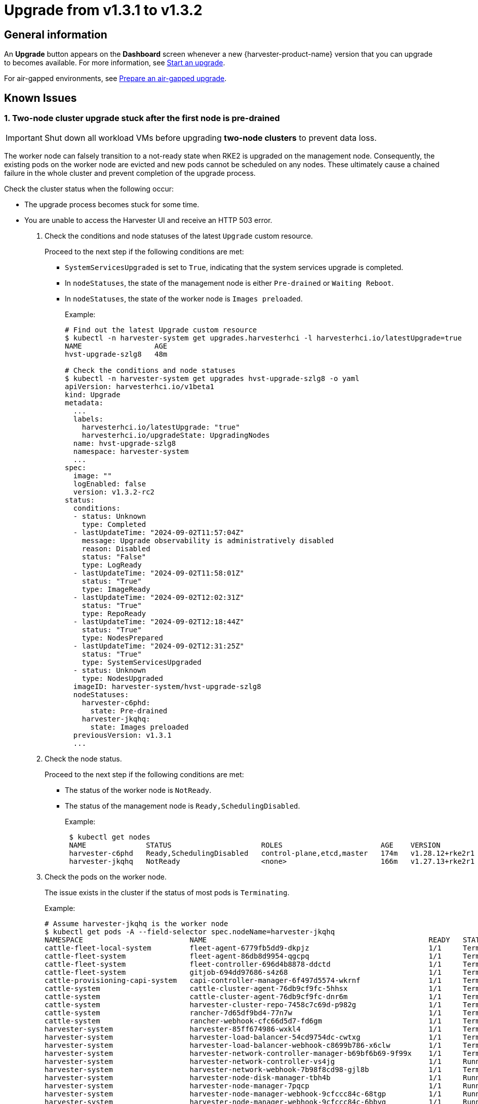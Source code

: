= Upgrade from v1.3.1 to v1.3.2

== General information

An *Upgrade* button appears on the *Dashboard* screen whenever a new {harvester-product-name} version that you can upgrade to becomes available. For more information, see xref:./upgrades.adoc#_start_an_upgrade[Start an upgrade].

For air-gapped environments, see xref:./upgrades.adoc#_prepare_an_air_gapped_upgrade[Prepare an air-gapped upgrade].

== Known Issues

=== 1. Two-node cluster upgrade stuck after the first node is pre-drained

[IMPORTANT]
====

Shut down all workload VMs before upgrading *two-node clusters* to prevent data loss.
====

The worker node can falsely transition to a not-ready state when RKE2 is upgraded on the management node. Consequently, the existing pods on the worker node are evicted and new pods cannot be scheduled on any nodes. These ultimately cause a chained failure in the whole cluster and prevent completion of the upgrade process.

Check the cluster status when the following occur:

* The upgrade process becomes stuck for some time.
+
* You are unable to access the Harvester UI and receive an HTTP 503 error.

. Check the conditions and node statuses of the latest `Upgrade` custom resource.
+
Proceed to the next step if the following conditions are met:
+
** `SystemServicesUpgraded` is set to `True`, indicating that the system services upgrade is completed.
+
** In `nodeStatuses`, the state of the management node is either `Pre-drained` or `Waiting Reboot`.
+
** In `nodeStatuses`, the state of the worker node is `Images preloaded`.
+
Example:
+
----
# Find out the latest Upgrade custom resource
$ kubectl -n harvester-system get upgrades.harvesterhci -l harvesterhci.io/latestUpgrade=true
NAME                 AGE
hvst-upgrade-szlg8   48m

# Check the conditions and node statuses
$ kubectl -n harvester-system get upgrades hvst-upgrade-szlg8 -o yaml
apiVersion: harvesterhci.io/v1beta1
kind: Upgrade
metadata:
  ...
  labels:
    harvesterhci.io/latestUpgrade: "true"
    harvesterhci.io/upgradeState: UpgradingNodes
  name: hvst-upgrade-szlg8
  namespace: harvester-system
  ...
spec:
  image: ""
  logEnabled: false
  version: v1.3.2-rc2
status:
  conditions:
  - status: Unknown
    type: Completed
  - lastUpdateTime: "2024-09-02T11:57:04Z"
    message: Upgrade observability is administratively disabled
    reason: Disabled
    status: "False"
    type: LogReady
  - lastUpdateTime: "2024-09-02T11:58:01Z"
    status: "True"
    type: ImageReady
  - lastUpdateTime: "2024-09-02T12:02:31Z"
    status: "True"
    type: RepoReady
  - lastUpdateTime: "2024-09-02T12:18:44Z"
    status: "True"
    type: NodesPrepared
  - lastUpdateTime: "2024-09-02T12:31:25Z"
    status: "True"
    type: SystemServicesUpgraded
  - status: Unknown
    type: NodesUpgraded
  imageID: harvester-system/hvst-upgrade-szlg8
  nodeStatuses:
    harvester-c6phd:
      state: Pre-drained
    harvester-jkqhq:
      state: Images preloaded
  previousVersion: v1.3.1
  ...
----
+
. Check the node status.
+
Proceed to the next step if the following conditions are met:
+
** The status of the worker node is `NotReady`.
** The status of the management node is `Ready,SchedulingDisabled`.
+
Example:
+
----
 $ kubectl get nodes
 NAME              STATUS                     ROLES                       AGE    VERSION
 harvester-c6phd   Ready,SchedulingDisabled   control-plane,etcd,master   174m   v1.28.12+rke2r1
 harvester-jkqhq   NotReady                   <none>                      166m   v1.27.13+rke2r1
----
+
. Check the pods on the worker node.
+
The issue exists in the cluster if the status of most pods is `Terminating`.
+
Example:
+
----
# Assume harvester-jkqhq is the worker node
$ kubectl get pods -A --field-selector spec.nodeName=harvester-jkqhq
NAMESPACE                         NAME                                                    READY   STATUS        RESTARTS       AGE
cattle-fleet-local-system         fleet-agent-6779fb5dd9-dkpjz                            1/1     Terminating   0              18m
cattle-fleet-system               fleet-agent-86db8d9954-qgcpq                            1/1     Terminating   2 (18m ago)    61m
cattle-fleet-system               fleet-controller-696d4b8878-ddctd                       1/1     Terminating   1 (19m ago)    29m
cattle-fleet-system               gitjob-694dd97686-s4z68                                 1/1     Terminating   1 (19m ago)    29m
cattle-provisioning-capi-system   capi-controller-manager-6f497d5574-wkrnf                1/1     Terminating   0              20m
cattle-system                     cattle-cluster-agent-76db9cf9fc-5hhsx                   1/1     Terminating   0              20m
cattle-system                     cattle-cluster-agent-76db9cf9fc-dnr6m                   1/1     Terminating   0              20m
cattle-system                     harvester-cluster-repo-7458c7c69d-p982g                 1/1     Terminating   0              27m
cattle-system                     rancher-7d65df9bd4-77n7w                                1/1     Terminating   0              31m
cattle-system                     rancher-webhook-cfc66d5d7-fd6gm                         1/1     Terminating   0              28m
harvester-system                  harvester-85ff674986-wxkl4                              1/1     Terminating   0              26m
harvester-system                  harvester-load-balancer-54cd9754dc-cwtxg                1/1     Terminating   0              20m
harvester-system                  harvester-load-balancer-webhook-c8699b786-x6clw         1/1     Terminating   0              20m
harvester-system                  harvester-network-controller-manager-b69bf6b69-9f99x    1/1     Terminating   0              178m
harvester-system                  harvester-network-controller-vs4jg                      1/1     Running       0              178m
harvester-system                  harvester-network-webhook-7b98f8cd98-gjl8b              1/1     Terminating   0              20m
harvester-system                  harvester-node-disk-manager-tbh4b                       1/1     Running       0              26m
harvester-system                  harvester-node-manager-7pqcp                            1/1     Running       0              178m
harvester-system                  harvester-node-manager-webhook-9cfccc84c-68tgp          1/1     Running       0              20m
harvester-system                  harvester-node-manager-webhook-9cfccc84c-6bbvg          1/1     Running       0              20m
harvester-system                  harvester-webhook-565dc698b6-np89r                      1/1     Terminating   0              26m
harvester-system                  hvst-upgrade-szlg8-apply-manifests-4rmjw                0/1     Completed     0              33m
harvester-system                  virt-api-6fb7d97b68-cbc5m                               1/1     Terminating   0              20m
harvester-system                  virt-api-6fb7d97b68-gqg5c                               1/1     Terminating   0              23m
harvester-system                  virt-controller-67d8b4c75c-5qz9x                        1/1     Terminating   0              24m
harvester-system                  virt-controller-67d8b4c75c-bdf8w                        1/1     Terminating   2 (18m ago)    23m
harvester-system                  virt-handler-xw98h                                      1/1     Running       0              24m
harvester-system                  virt-operator-6c98db546-brgnx                           1/1     Terminating   2 (18m ago)    26m
kube-system                       harvester-snapshot-validation-webhook-b75f94bcb-95zlb   1/1     Terminating   0              20m
kube-system                       harvester-snapshot-validation-webhook-b75f94bcb-xfrmf   1/1     Terminating   0              20m
kube-system                       harvester-whereabouts-tdr5g                             1/1     Running       1 (178m ago)   178m
kube-system                       helm-install-rke2-ingress-nginx-4wt4j                   0/1     Terminating   0              15m
kube-system                       helm-install-rke2-metrics-server-jn58m                  0/1     Terminating   0              15m
kube-system                       kube-proxy-harvester-jkqhq                              1/1     Running       0              178m
kube-system                       rke2-canal-wfpch                                        2/2     Running       0              178m
kube-system                       rke2-coredns-rke2-coredns-864fbd7785-t7k6t              1/1     Terminating   0              178m
kube-system                       rke2-coredns-rke2-coredns-autoscaler-6c87968579-rg6g4   1/1     Terminating   0              20m
kube-system                       rke2-ingress-nginx-controller-d4h25                     1/1     Running       0              178m
kube-system                       rke2-metrics-server-7f745dbddf-2mp5j                    1/1     Terminating   0              20m
kube-system                       rke2-multus-fsp94                                       1/1     Running       0              178m
kube-system                       snapshot-controller-65d5f465d9-5b2sb                    1/1     Terminating   0              20m
kube-system                       snapshot-controller-65d5f465d9-c264r                    1/1     Terminating   0              20m
longhorn-system                   backing-image-manager-c16a-7c90                         1/1     Terminating   0              54m
longhorn-system                   csi-attacher-5fbd66cf8-674vc                            1/1     Terminating   0              20m
longhorn-system                   csi-attacher-5fbd66cf8-725mn                            1/1     Terminating   0              20m
longhorn-system                   csi-attacher-5fbd66cf8-85k5d                            1/1     Terminating   0              20m
longhorn-system                   csi-provisioner-5b6ff8f4d4-97wsf                        1/1     Terminating   0              20m
longhorn-system                   csi-provisioner-5b6ff8f4d4-cbpm9                        1/1     Terminating   0              20m
longhorn-system                   csi-provisioner-5b6ff8f4d4-q7z58                        1/1     Terminating   0              19m
longhorn-system                   csi-resizer-74c5555748-6rmbf                            1/1     Terminating   0              20m
longhorn-system                   csi-resizer-74c5555748-fw2cw                            1/1     Terminating   0              20m
longhorn-system                   csi-resizer-74c5555748-p4nph                            1/1     Terminating   0              20m
longhorn-system                   csi-snapshotter-6bc4bcf4c5-6858b                        1/1     Terminating   0              20m
longhorn-system                   csi-snapshotter-6bc4bcf4c5-cqkbw                        1/1     Terminating   0              20m
longhorn-system                   csi-snapshotter-6bc4bcf4c5-mkqtg                        1/1     Terminating   0              20m
longhorn-system                   engine-image-ei-b0369a5d-2t4k4                          1/1     Running       0              178m
longhorn-system                   instance-manager-a5bd20597b82bcf3ba9d314620b7e670       1/1     Terminating   0              178m
longhorn-system                   longhorn-csi-plugin-x6bdg                               3/3     Running       0              178m
longhorn-system                   longhorn-driver-deployer-85cf4b4849-5lc52               1/1     Terminating   0              20m
longhorn-system                   longhorn-loop-device-cleaner-hhvgv                      1/1     Running       0              178m
longhorn-system                   longhorn-manager-5h2zw                                  1/1     Running       0              178m
longhorn-system                   longhorn-ui-6b677889f8-hrg8j                            1/1     Terminating   0              20m
longhorn-system                   longhorn-ui-6b677889f8-w5hng                            1/1     Terminating   0              20m
----

To resolve the issue, you must restart the `rke2-agent` service on the worker node.

----
# On the worker node
sudo systemctl restart rke2-agent.service
----

The upgrade should resume after the `rke2-agent` service is fully restarted.

[NOTE]
====
This issue occurs because the agent load balancer on the worker node is unable to connect to the API server on the management node after the `rke2-server` service is restarted. Because the `rke2-server` service can be restarted multiple times when nodes are upgraded, the upgrade process is likely to become stuck again. You may need to restart the `rke2-agent` service multiple times.

To determine if the agent load balancer is functioning, run the following commands:

----
# On the management node, check if the `rke2-server` service is running.
sudo systemctl status rke2-server.service

# On the worker node, check if the agent load balancer is functioning.
sudo /var/lib/rancher/rke2/bin/kubectl --kubeconfig=/var/lib/rancher/rke2/agent/kubelet.kubeconfig get nodes
----

If the kubectl command does not return a response, the kubelet is unable to access the API server via the agent load balancer. You must restart the `rke2-agent` service.
====

For more information, see https://github.com/harvester/harvester/issues/6432#issuecomment-2325488465[Issue #6432].

'''

=== 2. Automatic image cleanup is not functioning

Because the published Harvester ISO contains an incomplete image list, automatic image cleanup cannot be performed during an upgrade from v1.3.1 to v1.3.2. This issue does not block the upgrade, and you can use https://github.com/harvester/upgrade-helpers/blob/main/bin/harv-purge-images.sh[this script] to manually clean up container images after the upgrade is completed. For more information, see https://github.com/harvester/harvester/issues/6620[Issue #6620].